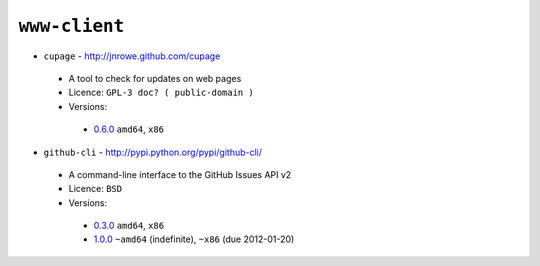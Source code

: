``www-client``
--------------

* ``cupage`` - http://jnrowe.github.com/cupage

 * A tool to check for updates on web pages
 * Licence: ``GPL-3 doc? ( public-domain )``
 * Versions:

  * `0.6.0 <https://github.com/JNRowe/jnrowe-misc/blob/master/www-client/cupage/cupage-0.6.0.ebuild>`__  ``amd64``, ``x86``

* ``github-cli`` - http://pypi.python.org/pypi/github-cli/

 * A command-line interface to the GitHub Issues API v2
 * Licence: ``BSD``
 * Versions:

  * `0.3.0 <https://github.com/JNRowe/jnrowe-misc/blob/master/www-client/github-cli/github-cli-0.3.0.ebuild>`__  ``amd64``, ``x86``
  * `1.0.0 <https://github.com/JNRowe/jnrowe-misc/blob/master/www-client/github-cli/github-cli-1.0.0.ebuild>`__  ``~amd64`` (indefinite), ``~x86`` (due 2012-01-20)


